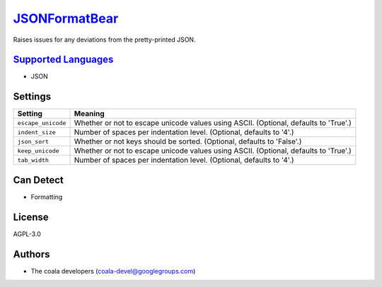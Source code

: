 `JSONFormatBear <https://github.com/coala-analyzer/coala-bears/tree/master/bears/js/JSONFormatBear.py>`_
==================

Raises issues for any deviations from the pretty-printed JSON.

`Supported Languages <../README.rst>`_
-----

* JSON

Settings
--------

+---------------------+-------------------------------------------------------------+
| Setting             |  Meaning                                                    |
+=====================+=============================================================+
|                     |                                                             |
| ``escape_unicode``  | Whether or not to escape unicode values using ASCII.        |
|                     | (Optional, defaults to 'True'.)                             |
|                     |                                                             |
+---------------------+-------------------------------------------------------------+
|                     |                                                             |
| ``indent_size``     | Number of spaces per indentation level. (Optional, defaults |
|                     | to '4'.)                                                    |
|                     |                                                             |
+---------------------+-------------------------------------------------------------+
|                     |                                                             |
| ``json_sort``       | Whether or not keys should be sorted. (Optional, defaults   |
|                     | to 'False'.)                                                |
|                     |                                                             |
+---------------------+-------------------------------------------------------------+
|                     |                                                             |
| ``keep_unicode``    | Whether or not to escape unicode values using ASCII.        |
|                     | (Optional, defaults to 'True'.)                             |
|                     |                                                             |
+---------------------+-------------------------------------------------------------+
|                     |                                                             |
| ``tab_width``       | Number of spaces per indentation level. (Optional, defaults |
|                     | to '4'.)                                                    |
|                     |                                                             |
+---------------------+-------------------------------------------------------------+


Can Detect
----------

* Formatting

License
-------

AGPL-3.0

Authors
-------

* The coala developers (coala-devel@googlegroups.com)

